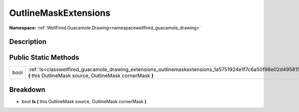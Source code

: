 .. _classwellfired_guacamole_drawing_extensions_outlinemaskextensions:

OutlineMaskExtensions
======================

**Namespace:** :ref:`WellFired.Guacamole.Drawing<namespacewellfired_guacamole_drawing>`

Description
------------



Public Static Methods
----------------------

+-------------+------------------------------------------------------------------------------------------------------------------------------------------------------------------------------+
|bool         |:ref:`Is<classwellfired_guacamole_drawing_extensions_outlinemaskextensions_1a5751924e1f7c6a50f98e02d495815041>` **(** this OutlineMask source, OutlineMask cornerMask **)**   |
+-------------+------------------------------------------------------------------------------------------------------------------------------------------------------------------------------+

Breakdown
----------

.. _classwellfired_guacamole_drawing_extensions_outlinemaskextensions_1a5751924e1f7c6a50f98e02d495815041:

- bool **Is** **(** this OutlineMask source, OutlineMask cornerMask **)**

